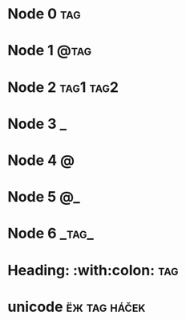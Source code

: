 * Node 0                                                                :tag:
* Node 1                                                               :@tag:
* Node 2                                                          :tag1:tag2:
* Node 3                                                                  :_:
* Node 4                                                                  :@:
* Node 5                                                                 :@_:
* Node 6                                                              :_tag_:
* Heading: :with:colon:                                                 :tag:
* unicode                                                      :ёж:tag:háček:
